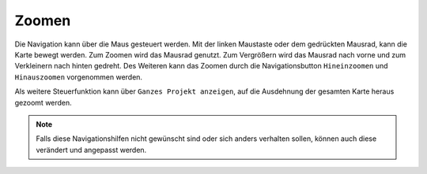 Zoomen
======


Die Navigation kann über die Maus gesteuert werden. Mit der linken Maustaste oder dem gedrückten Mausrad, kann die Karte bewegt werden.
Zum Zoomen wird das Mausrad genutzt. Zum Vergrößern wird das Mausrad nach vorne und zum Verkleinern nach hinten gedreht.
Des Weiteren kann das Zoomen durch die Navigationsbutton |zoomin| ``Hineinzoomen`` und |zoomout| ``Hinauszoomen`` vorgenommen werden.


Als weitere Steuerfunktion kann über |zoommap| ``Ganzes Projekt anzeigen``, auf die Ausdehnung der gesamten Karte heraus gezoomt werden.

.. note::
 Falls diese Navigationshilfen nicht gewünscht sind oder sich anders verhalten sollen, können auch diese verändert und angepasst werden.


 .. |zoomin| image:: ../../../images/zoom-24.svg
   :width: 30em
 .. |zoomout| image:: ../../../images/zoom_out.svg
   :width: 30em
 .. |zoommap| image:: ../../../images/zoom_reset.svg
   :width: 30em
